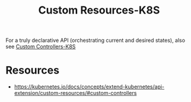 :PROPERTIES:
:ID:       73c378eb-6593-4479-bb6f-5d731ce203f2
:END:
#+title: Custom Resources-K8S
#+filetags: :k8s:

For a truly declarative API (orchestrating current and desired states), also see [[id:0d5a5e8f-6b9f-4427-b60a-a3f93735b256][Custom Controllers-K8S]]


* Resources
 - https://kubernetes.io/docs/concepts/extend-kubernetes/api-extension/custom-resources/#custom-controllers
